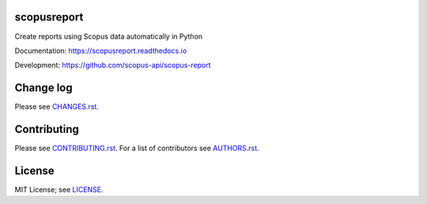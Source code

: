 scopusreport
============

Create reports using Scopus data automatically in Python

Documentation: https://scopusreport.readthedocs.io

Development: https://github.com/scopus-api/scopus-report

.. image:: https://badge.fury.io/py/scopusreport.svg
    :target: https://badge.fury.io/py/scopusreport

.. image:: https://img.shields.io/pypi/pyversions/scopusreport.svg
    :target: https://img.shields.io/pypi/pyversions/scopusreport.svg

.. image:: https://readthedocs.org/projects/scopusreport/badge/?version=latest
    :target: https://readthedocs.org/projects/scopusreport/badge/?version=latest

.. image:: https://img.shields.io/pypi/l/scopusreport.svg
    :target: https://img.shields.io/pypi/l/scopusreport.svg

Change log
==========

Please see `CHANGES.rst <CHANGES.rst>`_.

Contributing
============

Please see `CONTRIBUTING.rst <CONTRIBUTING.rst>`_. For a list of contributors see
`AUTHORS.rst <AUTHORS.rst>`_.

License
=======

MIT License; see `LICENSE <LICENSE>`_.
